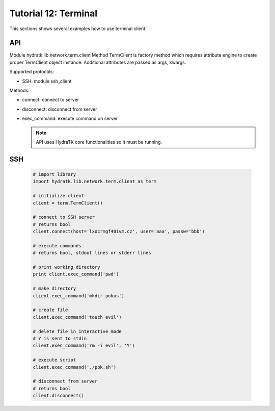 .. _tutor_network_tut12_term:

Tutorial 12: Terminal
=====================

This sections shows several examples how to use terminal client.

API
^^^

Module hydratk.lib.network.term.client
Method TermClient is factory method which requires attribute engine to create 
proper TermClient object instance. Additional attributes are passed as args, kwargs.

Supported protocols:

* SSH: module ssh_client

Methods:

* connect: connect to server
* disconnect: disconnect from server
* exec_command: execute command on server

  .. note::
   
     API uses HydraTK core functionalities so it must be running.

SSH
^^^

  .. code-block:: python
  
     # import library
     import hydratk.lib.network.term.client as term
    
     # initialize client
     client = term.TermClient()
     
     # connect to SSH server
     # returns bool
     client.connect(host='lxocrmgf401vm.cz', user='aaa', passw='bbb')   
     
     # execute commands
     # returns bool, stdout lines or stderr lines
     
     # print working directory
     print client.exec_command('pwd')
     
     # make directory
     client.exec_command('mkdir pokus')
     
     # create file
     client.exec_command('touch evil')
     
     # delete file in interactive mode
     # Y is sent to stdin
     client.exec_command('rm -i evil', 'Y')
     
     # execute script
     client.exec_command('./pok.sh')
     
     # disconnect from server
     # returns bool
     client.disconnect() 